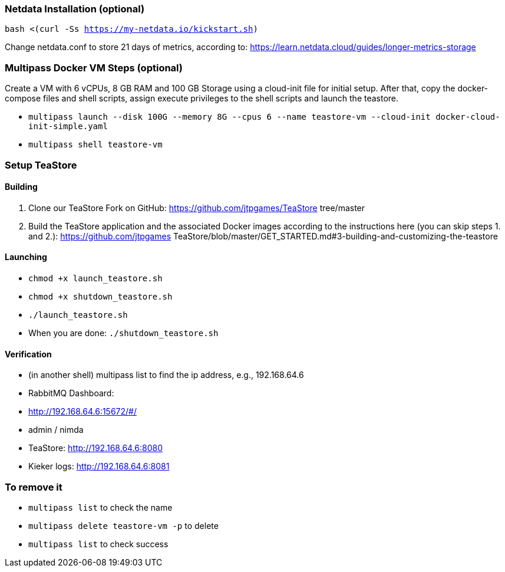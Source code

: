 ### Netdata Installation (optional)

`bash <(curl -Ss https://my-netdata.io/kickstart.sh)`

Change netdata.conf to store 21 days of metrics, according to:
<https://learn.netdata.cloud/guides/longer-metrics-storage>

### Multipass Docker VM Steps (optional)

Create a VM with 6 vCPUs, 8 GB RAM and 100 GB Storage using a cloud-init file for initial setup. After that, copy the docker-compose files and shell scripts, assign execute privileges to the shell scripts and launch the teastore. 

* `multipass launch --disk 100G --memory 8G --cpus 6 --name teastore-vm --cloud-init docker-cloud-init-simple.yaml`
* `multipass shell teastore-vm`

### Setup TeaStore
#### Building

1. Clone our TeaStore Fork on GitHub: https://github.com/jtpgames/TeaStore
tree/master
2. Build the TeaStore application and the associated Docker images according to
the instructions here (you can skip steps 1. and 2.): https://github.com/jtpgames
TeaStore/blob/master/GET_STARTED.md#3-building-and-customizing-the-teastore

#### Launching

* `chmod +x launch_teastore.sh`
* `chmod +x shutdown_teastore.sh`
* `./launch_teastore.sh`
* When you are done: `./shutdown_teastore.sh`

#### Verification

* (in another shell) multipass list to find the ip address, e.g., 192.168.64.6
* RabbitMQ Dashboard:
  * <http://192.168.64.6:15672/#/>
  * admin / nimda
* TeaStore:  <http://192.168.64.6:8080>
* Kieker logs: <http://192.168.64.6:8081>

### To remove it

* `multipass list` to check the name
* `multipass delete teastore-vm -p` to delete
* `multipass list` to check success
